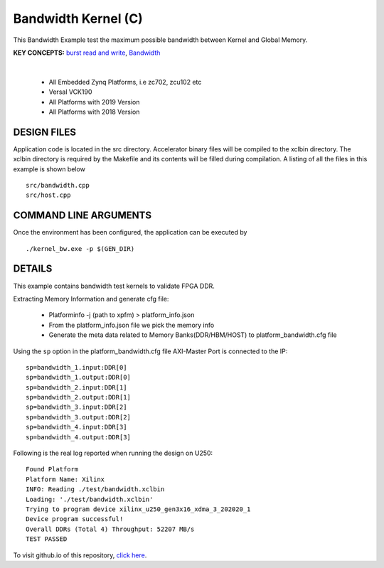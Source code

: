 Bandwidth Kernel (C)
====================

This Bandwidth Example test the maximum possible bandwidth between Kernel and Global Memory.

**KEY CONCEPTS:** `burst read and write <https://docs.xilinx.com/r/en-US/ug1399-vitis-hls/AXI-Burst-Transfers>`__, `Bandwidth <https://docs.xilinx.com/r/en-US/ug1393-vitis-application-acceleration/Best-Practices-for-Kernel-Development>`__

.. raw:: html

 <details>

.. raw:: html

 <summary> 

 <b>EXCLUDED PLATFORMS:</b>

.. raw:: html

 </summary>
|
..

 - All Embedded Zynq Platforms, i.e zc702, zcu102 etc
 - Versal VCK190
 - All Platforms with 2019 Version
 - All Platforms with 2018 Version

.. raw:: html

 </details>

.. raw:: html

DESIGN FILES
------------

Application code is located in the src directory. Accelerator binary files will be compiled to the xclbin directory. The xclbin directory is required by the Makefile and its contents will be filled during compilation. A listing of all the files in this example is shown below

::

   src/bandwidth.cpp
   src/host.cpp
   
COMMAND LINE ARGUMENTS
----------------------

Once the environment has been configured, the application can be executed by

::

   ./kernel_bw.exe -p $(GEN_DIR)

DETAILS
-------

This example contains bandwidth test kernels to validate FPGA DDR.

Extracting Memory Information and generate cfg file:
   
      - Platforminfo -j (path to xpfm) > platform_info.json
      - From the platform_info.json file we pick the memory info
      - Generate the meta data related to Memory Banks(DDR/HBM/HOST) to platform_bandwidth.cfg file


Using the ``sp`` option  in the platform_bandwidth.cfg file AXI-Master Port is connected to the IP:

::

   sp=bandwidth_1.input:DDR[0]
   sp=bandwidth_1.output:DDR[0]
   sp=bandwidth_2.input:DDR[1]
   sp=bandwidth_2.output:DDR[1]
   sp=bandwidth_3.input:DDR[2]
   sp=bandwidth_3.output:DDR[2]
   sp=bandwidth_4.input:DDR[3]
   sp=bandwidth_4.output:DDR[3]

Following is the real log reported when running the design on U250:

:: 

   Found Platform
   Platform Name: Xilinx
   INFO: Reading ./test/bandwidth.xclbin
   Loading: './test/bandwidth.xclbin'
   Trying to program device xilinx_u250_gen3x16_xdma_3_202020_1
   Device program successful!
   Overall DDRs (Total 4) Throughput: 52207 MB/s
   TEST PASSED

To visit github.io of this repository, `click here <http://xilinx.github.io/Vitis_Accel_Examples>`__.